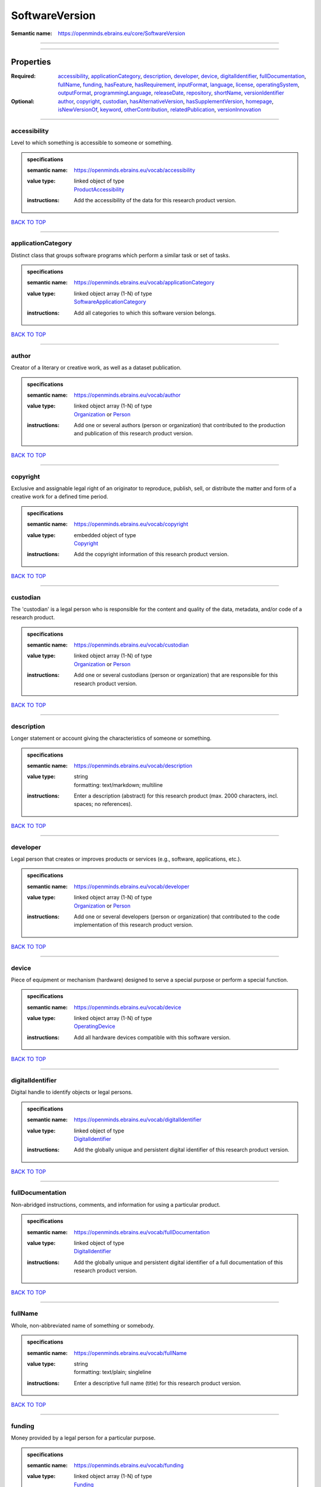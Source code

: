 ###############
SoftwareVersion
###############

:Semantic name: https://openminds.ebrains.eu/core/SoftwareVersion


------------

------------

Properties
##########

:Required: `accessibility <accessibility_heading_>`_, `applicationCategory <applicationCategory_heading_>`_, `description <description_heading_>`_, `developer <developer_heading_>`_, `device <device_heading_>`_, `digitalIdentifier <digitalIdentifier_heading_>`_, `fullDocumentation <fullDocumentation_heading_>`_, `fullName <fullName_heading_>`_, `funding <funding_heading_>`_, `hasFeature <hasFeature_heading_>`_, `hasRequirement <hasRequirement_heading_>`_, `inputFormat <inputFormat_heading_>`_, `language <language_heading_>`_, `license <license_heading_>`_, `operatingSystem <operatingSystem_heading_>`_, `outputFormat <outputFormat_heading_>`_, `programmingLanguage <programmingLanguage_heading_>`_, `releaseDate <releaseDate_heading_>`_, `repository <repository_heading_>`_, `shortName <shortName_heading_>`_, `versionIdentifier <versionIdentifier_heading_>`_
:Optional: `author <author_heading_>`_, `copyright <copyright_heading_>`_, `custodian <custodian_heading_>`_, `hasAlternativeVersion <hasAlternativeVersion_heading_>`_, `hasSupplementVersion <hasSupplementVersion_heading_>`_, `homepage <homepage_heading_>`_, `isNewVersionOf <isNewVersionOf_heading_>`_, `keyword <keyword_heading_>`_, `otherContribution <otherContribution_heading_>`_, `relatedPublication <relatedPublication_heading_>`_, `versionInnovation <versionInnovation_heading_>`_

------------

.. _accessibility_heading:

*************
accessibility
*************

Level to which something is accessible to someone or something.

.. admonition:: specifications

   :semantic name: https://openminds.ebrains.eu/vocab/accessibility
   :value type: | linked object of type
                | `ProductAccessibility <https://openminds-documentation.readthedocs.io/en/v1.0/specifications/controlledTerms/productAccessibility.html>`_
   :instructions: Add the accessibility of the data for this research product version.

`BACK TO TOP <SoftwareVersion_>`_

------------

.. _applicationCategory_heading:

*******************
applicationCategory
*******************

Distinct class that groups software programs which perform a similar task or set of tasks.

.. admonition:: specifications

   :semantic name: https://openminds.ebrains.eu/vocab/applicationCategory
   :value type: | linked object array \(1-N\) of type
                | `SoftwareApplicationCategory <https://openminds-documentation.readthedocs.io/en/v1.0/specifications/controlledTerms/softwareApplicationCategory.html>`_
   :instructions: Add all categories to which this software version belongs.

`BACK TO TOP <SoftwareVersion_>`_

------------

.. _author_heading:

******
author
******

Creator of a literary or creative work, as well as a dataset publication.

.. admonition:: specifications

   :semantic name: https://openminds.ebrains.eu/vocab/author
   :value type: | linked object array \(1-N\) of type
                | `Organization <https://openminds-documentation.readthedocs.io/en/v1.0/specifications/core/actors/organization.html>`_ or `Person <https://openminds-documentation.readthedocs.io/en/v1.0/specifications/core/actors/person.html>`_
   :instructions: Add one or several authors (person or organization) that contributed to the production and publication of this research product version.

`BACK TO TOP <SoftwareVersion_>`_

------------

.. _copyright_heading:

*********
copyright
*********

Exclusive and assignable legal right of an originator to reproduce, publish, sell, or distribute the matter and form of a creative work for a defined time period.

.. admonition:: specifications

   :semantic name: https://openminds.ebrains.eu/vocab/copyright
   :value type: | embedded object of type
                | `Copyright <https://openminds-documentation.readthedocs.io/en/v1.0/specifications/core/data/copyright.html>`_
   :instructions: Add the copyright information of this research product version.

`BACK TO TOP <SoftwareVersion_>`_

------------

.. _custodian_heading:

*********
custodian
*********

The 'custodian' is a legal person who is responsible for the content and quality of the data, metadata, and/or code of a research product.

.. admonition:: specifications

   :semantic name: https://openminds.ebrains.eu/vocab/custodian
   :value type: | linked object array \(1-N\) of type
                | `Organization <https://openminds-documentation.readthedocs.io/en/v1.0/specifications/core/actors/organization.html>`_ or `Person <https://openminds-documentation.readthedocs.io/en/v1.0/specifications/core/actors/person.html>`_
   :instructions: Add one or several custodians (person or organization) that are responsible for this research product version.

`BACK TO TOP <SoftwareVersion_>`_

------------

.. _description_heading:

***********
description
***********

Longer statement or account giving the characteristics of someone or something.

.. admonition:: specifications

   :semantic name: https://openminds.ebrains.eu/vocab/description
   :value type: | string
                | formatting: text/markdown; multiline
   :instructions: Enter a description (abstract) for this research product (max. 2000 characters, incl. spaces; no references).

`BACK TO TOP <SoftwareVersion_>`_

------------

.. _developer_heading:

*********
developer
*********

Legal person that creates or improves products or services (e.g., software, applications, etc.).

.. admonition:: specifications

   :semantic name: https://openminds.ebrains.eu/vocab/developer
   :value type: | linked object array \(1-N\) of type
                | `Organization <https://openminds-documentation.readthedocs.io/en/v1.0/specifications/core/actors/organization.html>`_ or `Person <https://openminds-documentation.readthedocs.io/en/v1.0/specifications/core/actors/person.html>`_
   :instructions: Add one or several developers (person or organization) that contributed to the code implementation of this research product version.

`BACK TO TOP <SoftwareVersion_>`_

------------

.. _device_heading:

******
device
******

Piece of equipment or mechanism (hardware) designed to serve a special purpose or perform a special function.

.. admonition:: specifications

   :semantic name: https://openminds.ebrains.eu/vocab/device
   :value type: | linked object array \(1-N\) of type
                | `OperatingDevice <https://openminds-documentation.readthedocs.io/en/v1.0/specifications/controlledTerms/operatingDevice.html>`_
   :instructions: Add all hardware devices compatible with this software version.

`BACK TO TOP <SoftwareVersion_>`_

------------

.. _digitalIdentifier_heading:

*****************
digitalIdentifier
*****************

Digital handle to identify objects or legal persons.

.. admonition:: specifications

   :semantic name: https://openminds.ebrains.eu/vocab/digitalIdentifier
   :value type: | linked object of type
                | `DigitalIdentifier <https://openminds-documentation.readthedocs.io/en/v1.0/specifications/core/miscellaneous/digitalIdentifier.html>`_
   :instructions: Add the globally unique and persistent digital identifier of this research product version.

`BACK TO TOP <SoftwareVersion_>`_

------------

.. _fullDocumentation_heading:

*****************
fullDocumentation
*****************

Non-abridged instructions, comments, and information for using a particular product.

.. admonition:: specifications

   :semantic name: https://openminds.ebrains.eu/vocab/fullDocumentation
   :value type: | linked object of type
                | `DigitalIdentifier <https://openminds-documentation.readthedocs.io/en/v1.0/specifications/core/miscellaneous/digitalIdentifier.html>`_
   :instructions: Add the globally unique and persistent digital identifier of a full documentation of this research product version.

`BACK TO TOP <SoftwareVersion_>`_

------------

.. _fullName_heading:

********
fullName
********

Whole, non-abbreviated name of something or somebody.

.. admonition:: specifications

   :semantic name: https://openminds.ebrains.eu/vocab/fullName
   :value type: | string
                | formatting: text/plain; singleline
   :instructions: Enter a descriptive full name (title) for this research product version.

`BACK TO TOP <SoftwareVersion_>`_

------------

.. _funding_heading:

*******
funding
*******

Money provided by a legal person for a particular purpose.

.. admonition:: specifications

   :semantic name: https://openminds.ebrains.eu/vocab/funding
   :value type: | linked object array \(1-N\) of type
                | `Funding <https://openminds-documentation.readthedocs.io/en/v1.0/specifications/core/miscellaneous/funding.html>`_
   :instructions: Add all funding information of this research product version.

`BACK TO TOP <SoftwareVersion_>`_

------------

.. _hasAlternativeVersion_heading:

*********************
hasAlternativeVersion
*********************

.. admonition:: specifications

   :semantic name: https://openminds.ebrains.eu/vocab/hasAlternativeVersion
   :value type: | linked object array \(1-N\) of type
                | `SoftwareVersion <https://openminds-documentation.readthedocs.io/en/v1.0/specifications/core/products/softwareVersion.html>`_
   :instructions: Add all software versions that can be used alternatively to this software version.

`BACK TO TOP <SoftwareVersion_>`_

------------

.. _hasFeature_heading:

**********
hasFeature
**********

.. admonition:: specifications

   :semantic name: https://openminds.ebrains.eu/vocab/hasFeature
   :value type: | linked object array \(1-N\) of type
                | `SoftwareFeature <https://openminds-documentation.readthedocs.io/en/v1.0/specifications/controlledTerms/softwareFeature.html>`_
   :instructions: Add all features of this software version.

`BACK TO TOP <SoftwareVersion_>`_

------------

.. _hasRequirement_heading:

**************
hasRequirement
**************

.. admonition:: specifications

   :semantic name: https://openminds.ebrains.eu/vocab/hasRequirement
   :value type: | string
                | formatting: text/plain; singleline
   :instructions: Enter all requirements of this software version.

`BACK TO TOP <SoftwareVersion_>`_

------------

.. _hasSupplementVersion_heading:

********************
hasSupplementVersion
********************

.. admonition:: specifications

   :semantic name: https://openminds.ebrains.eu/vocab/hasSupplementVersion
   :value type: | linked object array \(1-N\) of type
                | `SoftwareVersion <https://openminds-documentation.readthedocs.io/en/v1.0/specifications/core/products/softwareVersion.html>`_
   :instructions: Add all software versions that supplement this software version.

`BACK TO TOP <SoftwareVersion_>`_

------------

.. _homepage_heading:

********
homepage
********

Main website of something or someone.

.. admonition:: specifications

   :semantic name: https://openminds.ebrains.eu/vocab/homepage
   :value type: | string
                | formatting: text/plain; singleline
   :instructions: Enter the internationalized resource identifier (IRI) to the homepage of this research product version.

`BACK TO TOP <SoftwareVersion_>`_

------------

.. _inputFormat_heading:

***********
inputFormat
***********

Format of data that is put into a process or machine.

.. admonition:: specifications

   :semantic name: https://openminds.ebrains.eu/vocab/inputFormat
   :value type: | linked object array \(1-N\) of type
                | `ContentType <https://openminds-documentation.readthedocs.io/en/v1.0/specifications/core/data/contentType.html>`_
   :instructions: Add the content types of all possible input formats for this software version.

`BACK TO TOP <SoftwareVersion_>`_

------------

.. _isNewVersionOf_heading:

**************
isNewVersionOf
**************

Reference to a previous (potentially outdated) particular form of something.

.. admonition:: specifications

   :semantic name: https://openminds.ebrains.eu/vocab/isNewVersionOf
   :value type: | linked object of type
                | `SoftwareVersion <https://openminds-documentation.readthedocs.io/en/v1.0/specifications/core/products/softwareVersion.html>`_
   :instructions: Add the software version preceding this software version.

`BACK TO TOP <SoftwareVersion_>`_

------------

.. _keyword_heading:

*******
keyword
*******

Significant word or concept that are representative of something or someone.

.. admonition:: specifications

   :semantic name: https://openminds.ebrains.eu/vocab/keyword
   :value type: | string array \(1-5\)
                | formatting: text/plain; singleline
   :instructions: Enter custom keywords to this research product version.

`BACK TO TOP <SoftwareVersion_>`_

------------

.. _language_heading:

********
language
********

System of communication (words, their pronunciation, and the methods of combining them) used and understood by a particular community.

.. admonition:: specifications

   :semantic name: https://openminds.ebrains.eu/vocab/language
   :value type: | linked object array \(1-N\) of type
                | `Language <https://openminds-documentation.readthedocs.io/en/v1.0/specifications/controlledTerms/language.html>`_
   :instructions: Add all languages supported by this software version.

`BACK TO TOP <SoftwareVersion_>`_

------------

.. _license_heading:

*******
license
*******

Grant by a party to another party as an element of an agreement between those parties that permits to do, use, or own something.

.. admonition:: specifications

   :semantic name: https://openminds.ebrains.eu/vocab/license
   :value type: | linked object of type
                | `License <https://openminds-documentation.readthedocs.io/en/v1.0/specifications/core/data/license.html>`_
   :instructions: Add the license of this research product version.

`BACK TO TOP <SoftwareVersion_>`_

------------

.. _operatingSystem_heading:

***************
operatingSystem
***************

Software that controls the operation of a computer and directs the processing of programs.

.. admonition:: specifications

   :semantic name: https://openminds.ebrains.eu/vocab/operatingSystem
   :value type: | linked object array \(1-N\) of type
                | `OperatingSystem <https://openminds-documentation.readthedocs.io/en/v1.0/specifications/controlledTerms/operatingSystem.html>`_
   :instructions: Add all operating systems supported by this software version.

`BACK TO TOP <SoftwareVersion_>`_

------------

.. _otherContribution_heading:

*****************
otherContribution
*****************

Giving or supplying of something (such as money or time) as a part or share other than what is covered elsewhere.

.. admonition:: specifications

   :semantic name: https://openminds.ebrains.eu/vocab/otherContribution
   :value type: | linked object array \(1-N\) of type
                | `Contribution <https://openminds-documentation.readthedocs.io/en/v1.0/specifications/core/actors/contribution.html>`_
   :instructions: Add the contributions for each involved person or organization going beyond being an author, custodian or developer of this research product version.

`BACK TO TOP <SoftwareVersion_>`_

------------

.. _outputFormat_heading:

************
outputFormat
************

Format of data that comes out of, is delivered or produced by a process or machine.

.. admonition:: specifications

   :semantic name: https://openminds.ebrains.eu/vocab/outputFormat
   :value type: | linked object array \(1-N\) of type
                | `ContentType <https://openminds-documentation.readthedocs.io/en/v1.0/specifications/core/data/contentType.html>`_
   :instructions: Add the content types of all possible input formats for this software version.

`BACK TO TOP <SoftwareVersion_>`_

------------

.. _programmingLanguage_heading:

*******************
programmingLanguage
*******************

Distinct set of instructions for computer programs in order to produce various kinds of output.

.. admonition:: specifications

   :semantic name: https://openminds.ebrains.eu/vocab/programmingLanguage
   :value type: | linked object array \(1-N\) of type
                | `ProgrammingLanguage <https://openminds-documentation.readthedocs.io/en/v1.0/specifications/controlledTerms/programmingLanguage.html>`_
   :instructions: Add all programming languages used for this software version.

`BACK TO TOP <SoftwareVersion_>`_

------------

.. _relatedPublication_heading:

******************
relatedPublication
******************

Reference to something that was made available for the general public to see or buy.

.. admonition:: specifications

   :semantic name: https://openminds.ebrains.eu/vocab/relatedPublication
   :value type: | linked object array \(1-N\) of type
                | `DigitalIdentifier <https://openminds-documentation.readthedocs.io/en/v1.0/specifications/core/miscellaneous/digitalIdentifier.html>`_
   :instructions: Add further publications besides the documentation (e.g. an original research article) providing the original context for the production of this research product version.

`BACK TO TOP <SoftwareVersion_>`_

------------

.. _releaseDate_heading:

***********
releaseDate
***********

Fixed date on which a product is due to become or was made available for the general public to see or buy

.. admonition:: specifications

   :semantic name: https://openminds.ebrains.eu/vocab/releaseDate
   :value type: | string
                | formatting: text/plain; singleline
   :instructions: Enter the date (actual or intended) of the first broadcast/publication of this research product version.

`BACK TO TOP <SoftwareVersion_>`_

------------

.. _repository_heading:

**********
repository
**********

Place, room, or container where something is deposited or stored.

.. admonition:: specifications

   :semantic name: https://openminds.ebrains.eu/vocab/repository
   :value type: | linked object of type
                | `FileRepository <https://openminds-documentation.readthedocs.io/en/v1.0/specifications/core/data/fileRepository.html>`_
   :instructions: Add the file repository of this research product version.

`BACK TO TOP <SoftwareVersion_>`_

------------

.. _shortName_heading:

*********
shortName
*********

Shortened or fully abbreviated name of something or somebody.

.. admonition:: specifications

   :semantic name: https://openminds.ebrains.eu/vocab/shortName
   :value type: | string
                | formatting: text/plain; singleline
   :instructions: Enter a short name (alias) for this research product version (max. 30 characters, no space).

`BACK TO TOP <SoftwareVersion_>`_

------------

.. _versionIdentifier_heading:

*****************
versionIdentifier
*****************

Term or code used to identify the version of something.

.. admonition:: specifications

   :semantic name: https://openminds.ebrains.eu/vocab/versionIdentifier
   :value type: | string
                | formatting: text/plain; singleline
   :instructions: Enter the version identifier of this research product version.

`BACK TO TOP <SoftwareVersion_>`_

------------

.. _versionInnovation_heading:

*****************
versionInnovation
*****************

Documentation on what changed in comparison to a previously published form of something.

.. admonition:: specifications

   :semantic name: https://openminds.ebrains.eu/vocab/versionInnovation
   :value type: | string
                | formatting: text/markdown; multiline
   :instructions: Enter a short summary of the novelties/peculiarities of this research product version.

`BACK TO TOP <SoftwareVersion_>`_

------------

